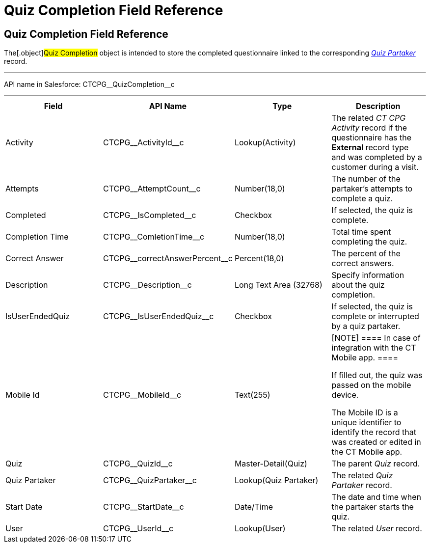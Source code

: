 = Quiz Completion Field Reference

[[h1__1751924913]]
== Quiz Completion Field Reference

The[.object]#Quiz Completion# object is intended to store the
completed questionnaire linked to the corresponding
_xref:quiz-partaker-field-reference.html[Quiz Partaker]_ record.

'''''

API name in Salesforce: CTCPG\__QuizCompletion__c

'''''

[width="100%",cols="25%,25%,25%,25%",]
|===
|*Field* |*API Name* |*Type* |*Description*

|Activity |CTCPG\__ActivityId__c |Lookup(Activity) |The related
_CT CPG Activity_ record if the questionnaire has the *External* record
type and was completed by a customer during a visit.

|Attempts |CTCPG\__AttemptCount__c |Number(18,0) |The
number of the partaker's attempts to complete a quiz.

|Completed |CTCPG\__IsCompleted__c |Checkbox |If selected,
the quiz is complete.

|Completion Time |CTCPG\__ComletionTime__c |Number(18,0)
|Total time spent completing the quiz.

|Correct Answer |CTCPG\__correctAnswerPercent__c
|Percent(18,0) |The percent of the correct answers.

|Description  |CTCPG\__Description__c |Long Text Area
(32768) |Specify information about the quiz completion.

|IsUserEndedQuiz |CTCPG\__IsUserEndedQuiz__c  |Checkbox
|If selected, the quiz is complete or interrupted by a quiz partaker.

|Mobile Id |CTCPG\__MobileId__c  |Text(255) a|
[NOTE] ==== In case of integration with the CT Mobile app.  ====

If filled out, the quiz was passed on the mobile device.

The Mobile ID is a unique identifier to identify the record that was
created or edited in the CT Mobile app.

|Quiz |CTCPG\__QuizId__c |Master-Detail(Quiz)      |The
parent _Quiz_ record.

|Quiz Partaker |CTCPG\__QuizPartaker__c |Lookup(Quiz Partaker)
|The related _Quiz Partaker_ record.

|Start Date |CTCPG\__StartDate__c |Date/Time a|
The date and time when the partaker starts the quiz.

|User |CTCPG\__UserId__c  |Lookup(User) |The related _User_
record.
|===
